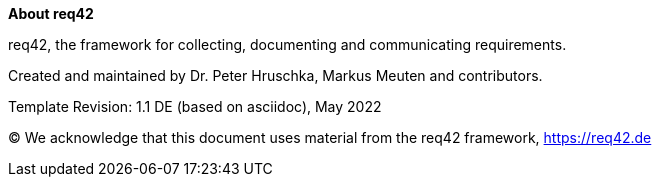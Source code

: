 :homepage: https://req42.de

:keywords: requirements, business analysis, framework, req42

:numbered!:
**About req42**

[role="lead"]
req42, the framework for collecting, documenting and communicating requirements.

Created and maintained by Dr. Peter Hruschka, Markus Meuten and contributors.

Template Revision: 1.1 DE (based on asciidoc), May 2022

(C)
We acknowledge that this document uses material from the req42 framework, https://req42.de
